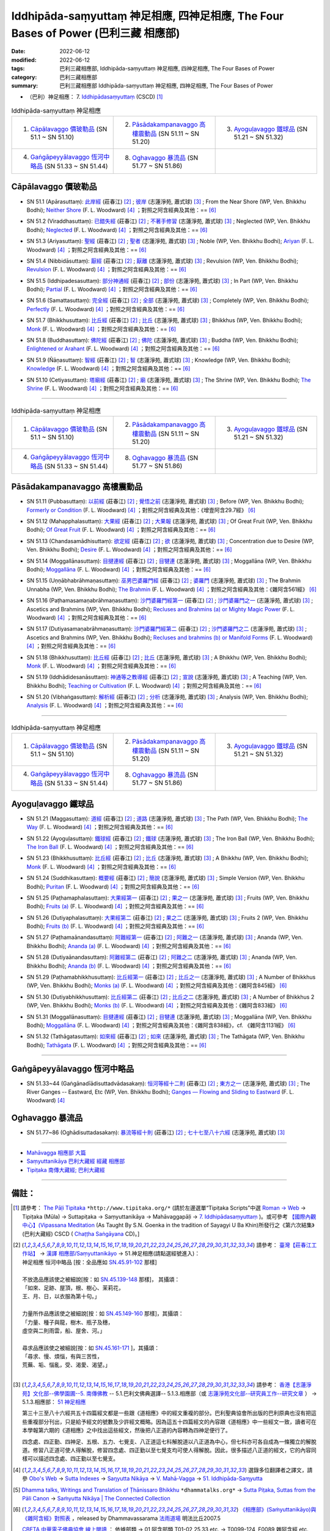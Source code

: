 Iddhipāda-saṃyuttaṃ 神足相應, 四神足相應, The Four Bases of Power (巴利三藏 相應部)
#######################################################################################

:date: 2022-06-12
:modified: 2022-06-12
:tags: 巴利三藏相應部, Iddhipāda-saṃyuttaṃ 神足相應, 四神足相應, The Four Bases of Power
:category: 巴利三藏相應部
:summary: 巴利三藏相應部 Iddhipāda-saṃyuttaṃ 神足相應, 四神足相應, The Four Bases of Power


- （巴利）神足相應： 7. `Iddhipādasaṃyuttaṃ <https://tipitaka.org/romn/cscd/s0305m.mul6.xml>`__ (CSCD) [1]_

.. list-table:: Iddhipāda-saṃyuttaṃ 神足相應
  :widths: 25 25 25 

  * - 1. `Cāpālavaggo 價玻勒品`_ (SN 51.1 ~ SN 51.10)
    - 2. `Pāsādakampanavaggo 高樓震動品`_ (SN 51.11 ~ SN 51.20)
    - 3. `Ayoguḷavaggo 鐵球品`_ (SN 51.21 ~ SN 51.32)
  * - 4. `Gaṅgāpeyyālavaggo 恆河中略品`_ (SN 51.33 ~ SN 51.44)
    - 8. `Oghavaggo 暴流品`_ (SN 51.77 ~ SN 51.86)
    - 

Cāpālavaggo 價玻勒品
+++++++++++++++++++++++

.. _sn51_1:

- SN 51.1 (Apārasuttaṃ): `此岸經 <https://agama.buddhason.org/SN/SN1542.htm>`__ (莊春江) [2]_ ; `彼岸 <http://www.chilin.edu.hk/edu/report_section_detail.asp?section_id=61&id=357>`__ (志蓮淨苑, 蕭式球) [3]_ ; From the Near Shore (WP, Ven. Bhikkhu Bodhi); `Neither Shore <https://obo.genaud.net/dhamma-vinaya/pts/sn/05_mv/sn05.51.001.wood.pts.htm>`__ (F. L. Woodward) [4]_ ；對照之阿含經典及其他：== [6]_

.. _sn51_2:

- SN 51.2 (Viraddhasuttaṃ): `已錯失經 <https://agama.buddhason.org/SN/SN1543.htm>`__ (莊春江) [2]_ ; `不著手修習 <http://www.chilin.edu.hk/edu/report_section_detail.asp?section_id=61&id=357>`__ (志蓮淨苑, 蕭式球) [3]_ ; Neglected (WP, Ven. Bhikkhu Bodhi); `Neglected <https://obo.genaud.net/dhamma-vinaya/pts/sn/05_mv/sn05.51.002.wood.pts.htm>`__ (F. L. Woodward) [4]_ ；對照之阿含經典及其他：== [6]_

.. _sn51_3:

- SN 51.3 (Ariyasuttaṃ): `聖經 <https://agama.buddhason.org/SN/SN1544.htm>`__ (莊春江) [2]_ ; `聖者 <http://www.chilin.edu.hk/edu/report_section_detail.asp?section_id=61&id=357>`__ (志蓮淨苑, 蕭式球) [3]_ ; Noble (WP, Ven. Bhikkhu Bodhi); `Ariyan <https://obo.genaud.net/dhamma-vinaya/pts/sn/05_mv/sn05.51.003.wood.pts.htm>`__ (F. L. Woodward) [4]_ ；對照之阿含經典及其他：== [6]_

.. _sn51_4:

- SN 51.4 (Nibbidāsuttaṃ): `厭經 <https://agama.buddhason.org/SN/SN1545.htm>`__ (莊春江) [2]_ ; `厭離 <http://www.chilin.edu.hk/edu/report_section_detail.asp?section_id=61&id=357>`__ (志蓮淨苑, 蕭式球) [3]_ ; Revulsion (WP, Ven. Bhikkhu Bodhi); `Revulsion <https://obo.genaud.net/dhamma-vinaya/pts/sn/05_mv/sn05.51.004.wood.pts.htm>`__ (F. L. Woodward) [4]_ ；對照之阿含經典及其他：== [6]_

.. _sn51_5:

- SN 51.5 (Iddhipadesasuttaṃ): `部分神通經 <https://agama.buddhason.org/SN/SN1546.htm>`__ (莊春江) [2]_ ; `部份 <http://www.chilin.edu.hk/edu/report_section_detail.asp?section_id=61&id=357>`__ (志蓮淨苑, 蕭式球) [3]_ ; In Part (WP, Ven. Bhikkhu Bodhi); `Partial <https://obo.genaud.net/dhamma-vinaya/pts/sn/05_mv/sn05.51.005.wood.pts.htm>`__ (F. L. Woodward) [4]_ ；對照之阿含經典及其他：== [6]_

.. _sn51_6:

- SN 51.6 (Samattasuttaṃ): `完全經 <https://agama.buddhason.org/SN/SN1547.htm>`__ (莊春江) [2]_ ; `全部 <http://www.chilin.edu.hk/edu/report_section_detail.asp?section_id=61&id=357>`__ (志蓮淨苑, 蕭式球) [3]_ ; Completely (WP, Ven. Bhikkhu Bodhi); `Perfectly <https://obo.genaud.net/dhamma-vinaya/pts/sn/05_mv/sn05.51.006.wood.pts.htm>`__ (F. L. Woodward) [4]_ ；對照之阿含經典及其他：== [6]_

.. _sn51_7:

- SN 51.7 (Bhikkhusuttaṃ): `比丘經 <https://agama.buddhason.org/SN/SN1548.htm>`__ (莊春江) [2]_ ; `比丘 <http://www.chilin.edu.hk/edu/report_section_detail.asp?section_id=61&id=357>`__ (志蓮淨苑, 蕭式球) [3]_ ; Bhikkhus (WP, Ven. Bhikkhu Bodhi); `Monk <https://obo.genaud.net/dhamma-vinaya/pts/sn/05_mv/sn05.51.007.wood.pts.htm>`__ (F. L. Woodward) [4]_ ；對照之阿含經典及其他：== [6]_

.. _sn51_8:

- SN 51.8 (Buddhasuttaṃ): `佛陀經 <https://agama.buddhason.org/SN/SN1549.htm>`__ (莊春江) [2]_ ; `佛陀 <http://www.chilin.edu.hk/edu/report_section_detail.asp?section_id=61&id=357>`__ (志蓮淨苑, 蕭式球) [3]_ ; Buddha (WP, Ven. Bhikkhu Bodhi); `Enlightened or Arahant <https://obo.genaud.net/dhamma-vinaya/pts/sn/05_mv/sn05.51.008.wood.pts.htm>`__ (F. L. Woodward) [4]_ ；對照之阿含經典及其他：== [6]_

.. _sn51_9:

- SN 51.9 (Ñāṇasuttaṃ): `智經 <https://agama.buddhason.org/SN/SN1550.htm>`__ (莊春江) [2]_ ; `智 <http://www.chilin.edu.hk/edu/report_section_detail.asp?section_id=61&id=357>`__ (志蓮淨苑, 蕭式球) [3]_ ; Knowledge (WP, Ven. Bhikkhu Bodhi); `Knowledge <https://obo.genaud.net/dhamma-vinaya/pts/sn/05_mv/sn05.51.009.wood.pts.htm>`__ (F. L. Woodward) [4]_ ；對照之阿含經典及其他：== [6]_

.. _sn51_10:

- SN 51.10 (Cetiyasuttaṃ): `塔廟經 <https://agama.buddhason.org/SN/SN1551.htm>`__ (莊春江) [2]_ ; `廟 <http://www.chilin.edu.hk/edu/report_section_detail.asp?section_id=61&id=357>`__ (志蓮淨苑, 蕭式球) [3]_ ; The Shrine (WP, Ven. Bhikkhu Bodhi); `The Shrine <https://obo.genaud.net/dhamma-vinaya/pts/sn/05_mv/sn05.51.010.wood.pts.htm>`__ (F. L. Woodward) [4]_ ；對照之阿含經典及其他：== [6]_

------

.. list-table:: Iddhipāda-saṃyuttaṃ 神足相應
  :widths: 25 25 25 

  * - 1. `Cāpālavaggo 價玻勒品`_ (SN 51.1 ~ SN 51.10)
    - 2. `Pāsādakampanavaggo 高樓震動品`_ (SN 51.11 ~ SN 51.20)
    - 3. `Ayoguḷavaggo 鐵球品`_ (SN 51.21 ~ SN 51.32)
  * - 4. `Gaṅgāpeyyālavaggo 恆河中略品`_ (SN 51.33 ~ SN 51.44)
    - 8. `Oghavaggo 暴流品`_ (SN 51.77 ~ SN 51.86)
    - 

Pāsādakampanavaggo 高樓震動品
++++++++++++++++++++++++++++++++

.. _sn51_11:

- SN 51.11 (Pubbasuttaṃ): `以前經 <https://agama.buddhason.org/SN/SN1552.htm>`__ (莊春江) [2]_ ; `覺悟之前 <http://www.chilin.edu.hk/edu/report_section_detail.asp?section_id=61&id=357&page_id=73:147>`__ (志蓮淨苑, 蕭式球) [3]_ ; Before (WP, Ven. Bhikkhu Bodhi); `Formerly or Condition <https://obo.genaud.net/dhamma-vinaya/pts/sn/05_mv/sn05.51.011.wood.pts.htm>`__ (F. L. Woodward) [4]_ ；對照之阿含經典及其他：《增壹阿含29.7經》 [6]_

.. _sn51_12:

- SN 51.12 (Mahapphalasuttaṃ): `大果經 <https://agama.buddhason.org/SN/SN1553.htm>`__ (莊春江) [2]_ ; `大果報 <http://www.chilin.edu.hk/edu/report_section_detail.asp?section_id=61&id=357&page_id=73:147>`__ (志蓮淨苑, 蕭式球) [3]_ ; Of Great Fruit (WP, Ven. Bhikkhu Bodhi); `Of Great Fruit <https://obo.genaud.net/dhamma-vinaya/pts/sn/05_mv/sn05.51.012.wood.pts.htm>`__ (F. L. Woodward) [4]_ ；對照之阿含經典及其他：== [6]_

.. _sn51_13:

- SN 51.13 (Chandasamādhisuttaṃ): `欲定經 <https://agama.buddhason.org/SN/SN1554.htm>`__ (莊春江) [2]_ ; `欲 <http://www.chilin.edu.hk/edu/report_section_detail.asp?section_id=61&id=357&page_id=73:147>`__ (志蓮淨苑, 蕭式球) [3]_ ; Concentration due to Desire (WP, Ven. Bhikkhu Bodhi); `Desire <https://obo.genaud.net/dhamma-vinaya/pts/sn/05_mv/sn05.51.013.wood.pts.htm>`__ (F. L. Woodward) [4]_ ；對照之阿含經典及其他：== [6]_

.. _sn51_14:

- SN 51.14 (Moggallānasuttaṃ): `目揵連經 <https://agama.buddhason.org/SN/SN1555.htm>`__ (莊春江) [2]_ ; `目犍連 <http://www.chilin.edu.hk/edu/report_section_detail.asp?section_id=61&id=357&page_id=73:147>`__ (志蓮淨苑, 蕭式球) [3]_ ; Moggallāna (WP, Ven. Bhikkhu Bodhi); `Moggallāna <https://obo.genaud.net/dhamma-vinaya/pts/sn/05_mv/sn05.51.014.wood.pts.htm>`__ (F. L. Woodward) [4]_ ；對照之阿含經典及其他：== [6]_

.. _sn51_15:

- SN 51.15 (Uṇṇābhabrāhmaṇasuttaṃ): `巫男巴婆羅門經 <https://agama.buddhason.org/SN/SN1556.htm>`__ (莊春江) [2]_ ; `婆羅門 <http://www.chilin.edu.hk/edu/report_section_detail.asp?section_id=61&id=357&page_id=147:259>`__ (志蓮淨苑, 蕭式球) [3]_ ; The Brahmin Unnabha (WP, Ven. Bhikkhu Bodhi); `The Brahmin <https://obo.genaud.net/dhamma-vinaya/pts/sn/05_mv/sn05.51.015.wood.pts.htm>`__ (F. L. Woodward) [4]_ ；對照之阿含經典及其他：《雜阿含561經》 [6]_

.. _sn51_16:

- SN 51.16 (Paṭhamasamaṇabrāhmaṇasuttaṃ): `沙門婆羅門經第一 <https://agama.buddhason.org/SN/SN1557.htm>`__ (莊春江) [2]_ ; `沙門婆羅門之一 <http://www.chilin.edu.hk/edu/report_section_detail.asp?section_id=61&id=357&page_id=147:259>`__ (志蓮淨苑, 蕭式球) [3]_ ; Ascetics and Brahmins (WP, Ven. Bhikkhu Bodhi); `Recluses and Brahmins (a) or Mighty Magic Power <https://obo.genaud.net/dhamma-vinaya/pts/sn/05_mv/sn05.51.016.wood.pts.htm>`__ (F. L. Woodward) [4]_ ；對照之阿含經典及其他：== [6]_

.. _sn51_17:

- SN 51.17 (Dutiyasamaṇabrāhmaṇasuttaṃ): `沙門婆羅門經第二 <https://agama.buddhason.org/SN/SN1558.htm>`__ (莊春江) [2]_ ; `沙門婆羅門之二 <http://www.chilin.edu.hk/edu/report_section_detail.asp?section_id=61&id=357&page_id=147:259>`__ (志蓮淨苑, 蕭式球) [3]_ ; Ascetics and Brahmins (WP, Ven. Bhikkhu Bodhi); `Recluses and brahmins (b) or Manifold Forms <https://obo.genaud.net/dhamma-vinaya/pts/sn/05_mv/sn05.51.017.wood.pts.htm>`__ (F. L. Woodward) [4]_ ；對照之阿含經典及其他：== [6]_

.. _sn51_18:

- SN 51.18 (Bhikkhusuttaṃ): `比丘經 <https://agama.buddhason.org/SN/SN1559.htm>`__ (莊春江) [2]_ ; `比丘 <http://www.chilin.edu.hk/edu/report_section_detail.asp?section_id=61&id=357&page_id=147:259>`__ (志蓮淨苑, 蕭式球) [3]_ ; A Bhikkhu (WP, Ven. Bhikkhu Bodhi); `Monk <https://obo.genaud.net/dhamma-vinaya/pts/sn/05_mv/sn05.51.018.wood.pts.htm>`__ (F. L. Woodward) [4]_ ；對照之阿含經典及其他：== [6]_

.. _sn51_19:

- SN 51.19 (Iddhādidesanāsuttaṃ): `神通等之教導經 <https://agama.buddhason.org/SN/SN1560.htm>`__ (莊春江) [2]_ ; `宣說 <http://www.chilin.edu.hk/edu/report_section_detail.asp?section_id=61&id=357&page_id=147:259>`__ (志蓮淨苑, 蕭式球) [3]_ ; A Teaching (WP, Ven. Bhikkhu Bodhi); `Teaching or Cultivation <https://obo.genaud.net/dhamma-vinaya/pts/sn/05_mv/sn05.51.019.wood.pts.htm>`__ (F. L. Woodward) [4]_ ；對照之阿含經典及其他：== [6]_

.. _sn51_20:

- SN 51.20 (Vibhaṅgasuttaṃ): `解析經 <https://agama.buddhason.org/SN/SN1561.htm>`__ (莊春江) [2]_ ; `分析 <http://www.chilin.edu.hk/edu/report_section_detail.asp?section_id=61&id=357&page_id=147:259>`__ (志蓮淨苑, 蕭式球) [3]_ ; Analysis (WP, Ven. Bhikkhu Bodhi); `Analysis <https://obo.genaud.net/dhamma-vinaya/pts/sn/05_mv/sn05.51.020.wood.pts.htm>`__ (F. L. Woodward) [4]_ ；對照之阿含經典及其他：== [6]_

------

.. list-table:: Iddhipāda-saṃyuttaṃ 神足相應
  :widths: 25 25 25 

  * - 1. `Cāpālavaggo 價玻勒品`_ (SN 51.1 ~ SN 51.10)
    - 2. `Pāsādakampanavaggo 高樓震動品`_ (SN 51.11 ~ SN 51.20)
    - 3. `Ayoguḷavaggo 鐵球品`_ (SN 51.21 ~ SN 51.32)
  * - 4. `Gaṅgāpeyyālavaggo 恆河中略品`_ (SN 51.33 ~ SN 51.44)
    - 8. `Oghavaggo 暴流品`_ (SN 51.77 ~ SN 51.86)
    - 

Ayoguḷavaggo 鐵球品
++++++++++++++++++++++

.. _sn51_21:

- SN 51.21 (Maggasuttaṃ): `道經 <https://agama.buddhason.org/SN/SN1562.htm>`__ (莊春江) [2]_ ; `道路 <http://www.chilin.edu.hk/edu/report_section_detail.asp?section_id=61&id=357&page_id=259:333>`__ (志蓮淨苑, 蕭式球) [3]_ ; The Path (WP, Ven. Bhikkhu Bodhi); `The Way <https://obo.genaud.net/dhamma-vinaya/pts/sn/05_mv/sn05.51.021.wood.pts.htm>`__ (F. L. Woodward) [4]_ ；對照之阿含經典及其他：== [6]_

.. _sn51_22:

- SN 51.22 (Ayoguḷasuttaṃ): `鐵球經 <https://agama.buddhason.org/SN/SN1563.htm>`__ (莊春江) [2]_ ; `鐵球 <http://www.chilin.edu.hk/edu/report_section_detail.asp?section_id=61&id=357&page_id=259:333>`__ (志蓮淨苑, 蕭式球) [3]_ ; The Iron Ball (WP, Ven. Bhikkhu Bodhi); `The Iron Ball <https://obo.genaud.net/dhamma-vinaya/pts/sn/05_mv/sn05.51.022.wood.pts.htm>`__ (F. L. Woodward) [4]_ ；對照之阿含經典及其他：== [6]_

.. _sn51_23:

- SN 51.23 (Bhikkhusuttaṃ): `比丘經 <https://agama.buddhason.org/SN/SN1564.htm>`__ (莊春江) [2]_ ; `比丘 <http://www.chilin.edu.hk/edu/report_section_detail.asp?section_id=61&id=357&page_id=259:333>`__ (志蓮淨苑, 蕭式球) [3]_ ; A Bhikkhu (WP, Ven. Bhikkhu Bodhi); `Monk <https://obo.genaud.net/dhamma-vinaya/pts/sn/05_mv/sn05.51.023.wood.pts.htm>`__ (F. L. Woodward) [4]_ ；對照之阿含經典及其他：== [6]_

.. _sn51_24:

- SN 51.24 (Suddhikasuttaṃ): `概要經 <https://agama.buddhason.org/SN/SN1565.htm>`__ (莊春江) [2]_ ; `簡說 <http://www.chilin.edu.hk/edu/report_section_detail.asp?section_id=61&id=357&page_id=259:333>`__ (志蓮淨苑, 蕭式球) [3]_ ; Simple Version (WP, Ven. Bhikkhu Bodhi); `Puritan <https://obo.genaud.net/dhamma-vinaya/pts/sn/05_mv/sn05.51.024.wood.pts.htm>`__ (F. L. Woodward) [4]_ ；對照之阿含經典及其他：== [6]_

.. _sn51_25:

- SN 51.25 (Paṭhamaphalasuttaṃ): `大果經第一 <https://agama.buddhason.org/SN/SN1566.htm>`__ (莊春江) [2]_ ; `果之一 <http://www.chilin.edu.hk/edu/report_section_detail.asp?section_id=61&id=357&page_id=259:333>`__ (志蓮淨苑, 蕭式球) [3]_ ; Fruits (WP, Ven. Bhikkhu Bodhi); `Fruits (a) <https://obo.genaud.net/dhamma-vinaya/pts/sn/05_mv/sn05.51.025.wood.pts.htm>`__ (F. L. Woodward) [4]_ ；對照之阿含經典及其他：== [6]_

.. _sn51_26:

- SN 51.26 (Dutiyaphalasuttaṃ): `大果經第二 <https://agama.buddhason.org/SN/SN1567.htm>`__ (莊春江) [2]_ ; `果之二 <http://www.chilin.edu.hk/edu/report_section_detail.asp?section_id=61&id=357&page_id=259:333>`__ (志蓮淨苑, 蕭式球) [3]_ ; Fruits 2 (WP, Ven. Bhikkhu Bodhi); `Fruits (b) <https://obo.genaud.net/dhamma-vinaya/pts/sn/05_mv/sn05.51.026.wood.pts.htm>`__ (F. L. Woodward) [4]_ ；對照之阿含經典及其他：== [6]_

.. _sn51_27:

- SN 51.27 (Paṭhamaānandasuttaṃ): `阿難經第一 <https://agama.buddhason.org/SN/SN1568.htm>`__ (莊春江) [2]_ ; `阿難之一 <http://www.chilin.edu.hk/edu/report_section_detail.asp?section_id=61&id=357&page_id=259:333>`__ (志蓮淨苑, 蕭式球) [3]_ ; Ananda (WP, Ven. Bhikkhu Bodhi); `Ananda (a) <https://obo.genaud.net/dhamma-vinaya/pts/sn/05_mv/sn05.51.027.wood.pts.htm>`__ (F. L. Woodward) [4]_ ；對照之阿含經典及其他：== [6]_

.. _sn51_28:

- SN 51.28 (Dutiyaānandasuttaṃ): `阿難經第二 <https://agama.buddhason.org/SN/SN1569.htm>`__ (莊春江) [2]_ ; `阿難之二 <http://www.chilin.edu.hk/edu/report_section_detail.asp?section_id=61&id=357&page_id=259:333>`__ (志蓮淨苑, 蕭式球) [3]_ ; Ananda (WP, Ven. Bhikkhu Bodhi); `Ananda (b) <https://obo.genaud.net/dhamma-vinaya/pts/sn/05_mv/sn05.51.028.wood.pts.htm>`__ (F. L. Woodward) [4]_ ；對照之阿含經典及其他：== [6]_

.. _sn51_29:

- SN 51.29 (Paṭhamabhikkhusuttaṃ): `比丘經第一 <https://agama.buddhason.org/SN/SN1570.htm>`__ (莊春江) [2]_ ; `比丘之一 <http://www.chilin.edu.hk/edu/report_section_detail.asp?section_id=61&id=357&page_id=333:389>`__ (志蓮淨苑, 蕭式球) [3]_ ; A Number of Bhikkhus (WP, Ven. Bhikkhu Bodhi); `Monks (a) <https://obo.genaud.net/dhamma-vinaya/pts/sn/05_mv/sn05.51.029.wood.pts.htm>`__ (F. L. Woodward) [4]_ ；對照之阿含經典及其他：《雜阿含845經》 [6]_

.. _sn51_30:

- SN 51.30 (Dutiyabhikkhusuttaṃ): `比丘經第二 <https://agama.buddhason.org/SN/SN1571.htm>`__ (莊春江) [2]_ ; `比丘之二 <http://www.chilin.edu.hk/edu/report_section_detail.asp?section_id=61&id=357&page_id=333:389>`__ (志蓮淨苑, 蕭式球) [3]_ ; A Number of Bhikkhus 2 (WP, Ven. Bhikkhu Bodhi); `Monks (b) <https://obo.genaud.net/dhamma-vinaya/pts/sn/05_mv/sn05.51.030.wood.pts.htm>`__ (F. L. Woodward) [4]_ ；對照之阿含經典及其他：《雜阿含833經》 [6]_

.. _sn51_31:

- SN 51.31 (Moggallānasuttaṃ): `目揵連經 <https://agama.buddhason.org/SN/SN1572.htm>`__ (莊春江) [2]_ ; `目犍連 <http://www.chilin.edu.hk/edu/report_section_detail.asp?section_id=61&id=357&page_id=333:389>`__ (志蓮淨苑, 蕭式球) [3]_ ; Moggallāna (WP, Ven. Bhikkhu Bodhi); `Moggallāna <https://obo.genaud.net/dhamma-vinaya/pts/sn/05_mv/sn05.51.031.wood.pts.htm>`__ (F. L. Woodward) [4]_ ；對照之阿含經典及其他：《雜阿含838經》，cf. 《雜阿含1131經》 [6]_

.. _sn51_32:

- SN 51.32 (Tathāgatasuttaṃ): `如來經 <https://agama.buddhason.org/SN/SN1573.htm>`__ (莊春江) [2]_ ; `如來 <http://www.chilin.edu.hk/edu/report_section_detail.asp?section_id=61&id=357&page_id=333:389>`__ (志蓮淨苑, 蕭式球) [3]_ ; The Tathāgata (WP, Ven. Bhikkhu Bodhi); `Tathāgata <https://obo.genaud.net/dhamma-vinaya/pts/sn/05_mv/sn05.51.032.wood.pts.htm>`__ (F. L. Woodward) [4]_ ；對照之阿含經典及其他：== [6]_

------

Gaṅgāpeyyālavaggo 恆河中略品
+++++++++++++++++++++++++++++++

.. _sn51_33_44:

- SN 51.33~44 (Gaṅgānadīādisuttadvādasakaṃ): `恒河等經十二則 <https://agama.buddhason.org/SN/SN1574.htm>`__ (莊春江) [2]_ ; `東方之一 <http://www.chilin.edu.hk/edu/report_section_detail.asp?section_id=61&id=357&page_id=389:0>`__ (志蓮淨苑, 蕭式球) [3]_ ; The River Ganges -- Eastward, Etc (WP, Ven. Bhikkhu Bodhi); `Ganges — Flowing and Sliding to Eastward <https://obo.genaud.net/dhamma-vinaya/pts/sn/05_mv/sn05.51.033-044.wood.pts.htm#p33>`__ (F. L. Woodward) [4]_

Oghavaggo 暴流品
+++++++++++++++++++

.. _sn51_77_86:

- SN 51.77~86 (Oghādisuttadasakaṃ): `暴流等經十則 <https://agama.buddhason.org/SN/SN1576.htm>`__ (莊春江) [2]_ ; `七十七至八十六經 <http://www.chilin.edu.hk/edu/report_section_detail.asp?section_id=61&id=357&page_id=389:0>`__ (志蓮淨苑, 蕭式球) [3]_

------

- `Mahāvagga 相應部 大篇 <{filename}samyutta-nikaaya%zh.rst#mahavagga>`__  

- `Saṃyuttanikāya 巴利大藏經 經藏 相應部 <{filename}samyutta-nikaaya%zh.rst>`__

- `Tipiṭaka 南傳大藏經; 巴利大藏經 <{filename}/articles/tipitaka/tipitaka%zh.rst>`__

------

備註：
+++++++

.. [1] 請參考： `The Pāḷi Tipitaka <http://www.tipitaka.org/>`__ ``*http://www.tipitaka.org/*`` (請於左邊選單“Tipiṭaka Scripts”中選 `Roman → Web <http://www.tipitaka.org/romn/>`__ → Tipiṭaka (Mūla) → Suttapiṭaka → Saṃyuttanikāya → Mahāvaggapāḷi → `7. Iddhipādasaṃyuttaṃ <https://tipitaka.org/romn/cscd/s0305m.mul6.xml>`__ )。或可參考 `【國際內觀中心】(Vipassana Meditation <http://www.dhamma.org/>`__ (As Taught By S.N. Goenka in the tradition of Sayagyi U Ba Khin)所發行之《第六次結集》(巴利大藏經) CSCD ( `Chaṭṭha Saṅgāyana <http://www.tipitaka.org/chattha>`__ CD)。]

.. [2] 請參考： `臺灣【莊春江工作站】 <http://agama.buddhason.org/index.htm>`__ → `漢譯 相應部/Saṃyuttanikāyo <http://agama.buddhason.org/SN/index.htm>`__ → 51.神足相應(請點選經號進入)：

       | 神足相應 恒河中略品 [按：全品應如 `SN.45.91-102 <https://agama.buddhason.org/SN/sn.php?keyword=45.91>`__ 那樣]
       | 
       | 不放逸品應該使之被細說[按：如 `SN.45.139-148 <https://agama.buddhason.org/SN/sn.php?keyword=45.139>`__ 那樣]， 其攝頌：
       | 「如來、足跡、屋頂，根、樹心、茉莉花，
       | 王、月、日，以衣服為第十句。」
       | 
       | 力量所作品應該使之被細說[按：如 `SN.45.149-160 <https://agama.buddhason.org/SN/sn.php?keyword=45.149>`__ 那樣]，其攝頌：
       | 「力量、種子與龍，樹木、瓶子及穗，
       | 虛空與二則雨雲，船、屋舍、河。」
       | 
       | 尋求品應該使之被細說[按：如 `SN.45.161-171 <https://agama.buddhason.org/SN/sn.php?keyword=45.161>`__ ]，其攝頌：
       | 「尋求、慢、煩惱，有與三苦性，
       | 荒蕪、垢、惱亂，受、渴愛、渴望。」
       | 

.. [3] 請參考： `香港【志蓮淨苑】文化部--佛學園圃--5. 南傳佛教 <http://www.chilin.edu.hk/edu/report_section.asp?section_id=5>`__ -- 5.1.巴利文佛典選譯-- 5.1.3.相應部（或 `志蓮淨苑文化部--研究員工作--研究文章 <http://www.chilin.edu.hk/edu/work_paragraph.asp>`__ ） → 5.1.3.相應部： `51 神足相應 <http://www.chilin.edu.hk/edu/report_section_detail.asp?section_id=61&id=357>`__ 

       第三十三至八十六經共五十四篇經文都是一些跟《道相應》中的經文重複的部分。巴利聖典協會所出版的巴利原典也沒有把這些重複部分刊出，只是給予經文的號數及少許經文概略。因為這五十四篇經文的內容跟《道相應》中一些經文一致，讀者可在本學報第六期的《道相應》之中找出這些經文，然後把八正道的內容轉為四神足便行了。

       四念處、四正勤、四神足、五根、五力、七覺支、八正道這七科解脫道以八正道為中心，但七科亦可各自成為一條獨立的解脫道。修習八正道可使人得解脫，修習四念處、四正勤以至七覺支均可使人得解脫。因此，很多描述八正道的經文，它的內容同樣可以描述四念處、四正勤以至七覺支。

.. [4] 選錄多位翻譯者之譯文，請參 `Obo's Web <https://obo.genaud.net/index.htm>`__ → `Sutta Indexes <https://obo.genaud.net/backmatter/indexes/sutta/sutta_toc.htm>`__ → `Saŋyutta Nikāya <https://obo.genaud.net/backmatter/indexes/sutta/sn/idx_samyutta_nikaya.htm>`__ → `V. Mahā-Vagga <https://obo.genaud.net/backmatter/indexes/sutta/sn/idx_05_mahavagga.htm>`__ → `51. Iddhipāda-Saɱyutta <https://obo.genaud.net/backmatter/indexes/sutta/sn/05_mv/idx_51_iddhipadasamyutta.htm>`__

.. [5] `Dhamma talks, Writings and Translation of Ṭhānissaro Bhikkhu <https://www.dhammatalks.org/>`__ ``*dhammatalks.org*`` → `Sutta Piṭaka, Suttas from the Pāli Canon <https://www.dhammatalks.org/suttas/index.html>`__ → `Saṁyutta Nikāya | The Connected Collection <https://www.dhammatalks.org/suttas/SN/index_SN.html>`__

.. [6] `《相應部》(Saṁyuttanikāyo)與《雜阿含經》對照表 <http://www.dhammarain.org.tw/canon/sutta/Sn-vs-Sa-dhammarain.htm>`__ ，released by Dhammavassarama `法雨道場 <http://www.dhammarain.org.tw/>`__ 明法比丘2007.5

       `CBETA 中華電子佛典協會 <https://www.cbeta.org/>`__ `線上閱讀 <https://cbetaonline.dila.edu.tw/zh/>`__ ： 依據部類 → 01 阿含部類 T01-02,25,33 etc. → T0099-124, F0089 雜阿含經 etc. T02, F03 → `雜阿含經 卷第一 <https://cbetaonline.dila.edu.tw/zh/T0099_001>`__ （宋天竺三藏求那跋陀羅譯）

       **雜阿含經卷數，經號表（大正藏）**

       .. list-table:: 雜阿含經卷數，經號表
         :widths: 20 20 20 20 20

         * - `第 001 卷 <https://cbetaonline.dila.edu.tw/zh/T0099_001>`__
           - `第 002 卷 <https://cbetaonline.dila.edu.tw/zh/T0099_002>`__
           - `第 003 卷 <https://cbetaonline.dila.edu.tw/zh/T0099_003>`__
           - `第 004 卷 <https://cbetaonline.dila.edu.tw/zh/T0099_004>`__
           - `第 005 卷 <https://cbetaonline.dila.edu.tw/zh/T0099_005>`__
         * - 0001 ~ 0032
           - 0033 ~ 0058
           - 0059 ~ 0087
           - 0088 ~ 0102
           - 0103 ~ 0110

         * - `第 006 卷 <https://cbetaonline.dila.edu.tw/zh/T0099_006>`__
           - `第 007 卷 <https://cbetaonline.dila.edu.tw/zh/T0099_007>`__
           - `第 008 卷 <https://cbetaonline.dila.edu.tw/zh/T0099_008>`__
           - `第 009 卷 <https://cbetaonline.dila.edu.tw/zh/T0099_009>`__
           - `第 010 卷 <https://cbetaonline.dila.edu.tw/zh/T0099_010>`__
         * - 0111 ~ 0138
           - 0139 ~ 0187
           - 0188 ~ 0229
           - 0230 ~ 0255
           - 0256 ~ 0272

         * - `第 011 卷 <https://cbetaonline.dila.edu.tw/zh/T0099_011>`__
           - `第 012 卷 <https://cbetaonline.dila.edu.tw/zh/T0099_012>`__
           - `第 013 卷 <https://cbetaonline.dila.edu.tw/zh/T0099_013>`__
           - `第 014 卷 <https://cbetaonline.dila.edu.tw/zh/T0099_014>`__
           - `第 015 卷 <https://cbetaonline.dila.edu.tw/zh/T0099_015>`__
         * - 0273 ~ 0282
           - 0283 ~ 0303
           - 0304 ~ 0342
           - 0343 ~ 0364
           - 0365 ~ 0406

         * - `第 016 卷 <https://cbetaonline.dila.edu.tw/zh/T0099_016>`__
           - `第 017 卷 <https://cbetaonline.dila.edu.tw/zh/T0099_017>`__
           - `第 018 卷 <https://cbetaonline.dila.edu.tw/zh/T0099_018>`__
           - `第 019 卷 <https://cbetaonline.dila.edu.tw/zh/T0099_019>`__
           - `第 020 卷 <https://cbetaonline.dila.edu.tw/zh/T0099_020>`__
         * - 0407 ~ 0455
           - 0456 ~ 0489
           - 0490 ~ 0503
           - 0504 ~ 0536
           - 0537 ~ 0558

         * - `第 021 卷 <https://cbetaonline.dila.edu.tw/zh/T0099_021>`__
           - `第 022 卷 <https://cbetaonline.dila.edu.tw/zh/T0099_022>`__
           - `第 023 卷 <https://cbetaonline.dila.edu.tw/zh/T0099_023>`__
           - `第 024 卷 <https://cbetaonline.dila.edu.tw/zh/T0099_024>`__
           - `第 025 卷 <https://cbetaonline.dila.edu.tw/zh/T0099_025>`__
         * - 0559 ~ 0575
           - 0576 ~ 0603
           - *0604 ~ 0604*
           - 0605 ~ 0639
           - *0640 ~ 0641*

         * - `第 026 卷 <https://cbetaonline.dila.edu.tw/zh/T0099_026>`__
           - `第 027 卷 <https://cbetaonline.dila.edu.tw/zh/T0099_027>`__
           - `第 028 卷 <https://cbetaonline.dila.edu.tw/zh/T0099_028>`__
           - `第 029 卷 <https://cbetaonline.dila.edu.tw/zh/T0099_029>`__
           - `第 030 卷 <https://cbetaonline.dila.edu.tw/zh/T0099_030>`__
         * - 0642 ~ 0711
           - 0712 ~ 0747
           - 0748 ~ 0796
           - 0797 ~ 0829
           - 0830 ~ 0860

         * - `第 031 卷 <https://cbetaonline.dila.edu.tw/zh/T0099_031>`__
           - `第 032 卷 <https://cbetaonline.dila.edu.tw/zh/T0099_032>`__
           - `第 033 卷 <https://cbetaonline.dila.edu.tw/zh/T0099_033>`__
           - `第 034 卷 <https://cbetaonline.dila.edu.tw/zh/T0099_034>`__
           - `第 035 卷 <https://cbetaonline.dila.edu.tw/zh/T0099_035>`__
         * - 0861 ~ 0904
           - 0905 ~ 0918
           - 0919 ~ 0939
           - 0940 ~ 0969
           - 0970 ~ 0992

         * - `第 036 卷 <https://cbetaonline.dila.edu.tw/zh/T0099_036>`__
           - `第 037 卷 <https://cbetaonline.dila.edu.tw/zh/T0099_037>`__
           - `第 038 卷 <https://cbetaonline.dila.edu.tw/zh/T0099_038>`__
           - `第 039 卷 <https://cbetaonline.dila.edu.tw/zh/T0099_039>`__
           - `第 040 卷 <https://cbetaonline.dila.edu.tw/zh/T0099_040>`__
         * - 0993 ~ 1022
           - 1023 ~ 1061
           - 1062 ~ 1080
           - 1081 ~ 1103
           - 1104 ~ 1120

         * - `第 041 卷 <https://cbetaonline.dila.edu.tw/zh/T0099_041>`__
           - `第 042 卷 <https://cbetaonline.dila.edu.tw/zh/T0099_042>`__
           - `第 043 卷 <https://cbetaonline.dila.edu.tw/zh/T0099_043>`__
           - `第 044 卷 <https://cbetaonline.dila.edu.tw/zh/T0099_044>`__
           - `第 045 卷 <https://cbetaonline.dila.edu.tw/zh/T0099_045>`__
         * - 1121 ~ 1144
           - 1145 ~ 1163
           - 1164 ~ 1177
           - 1178 ~ 1197
           - 1198 ~ 1221

         * - `第 046 卷 <https://cbetaonline.dila.edu.tw/zh/T0099_046>`__
           - `第 047 卷 <https://cbetaonline.dila.edu.tw/zh/T0099_047>`__
           - `第 048 卷 <https://cbetaonline.dila.edu.tw/zh/T0099_048>`__
           - `第 049 卷 <https://cbetaonline.dila.edu.tw/zh/T0099_049>`__
           - `第 050 卷 <https://cbetaonline.dila.edu.tw/zh/T0099_050>`__
         * - 1222 ~ 1240
           - 1241 ~ 1266
           - 1267 ~ 1293
           - 1294 ~ 1324
           - 1325 ~ 1362

..
  finished 2022-06-12 ~ 06-14
  create on 2017.07.17
